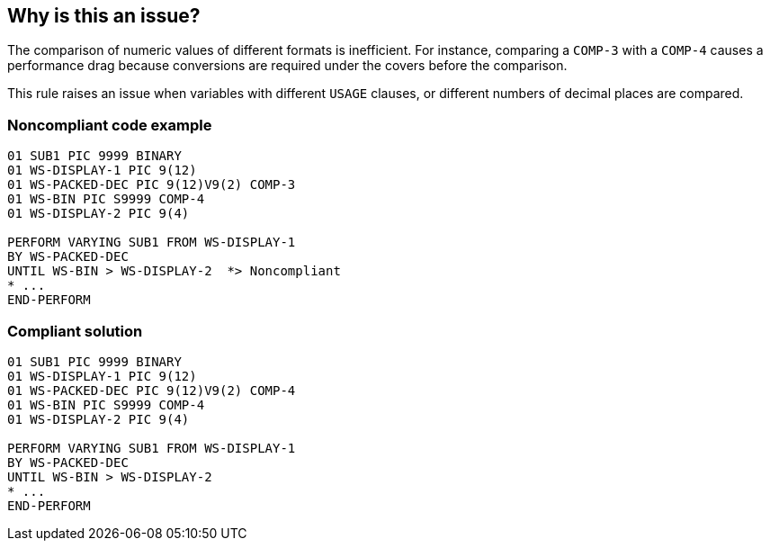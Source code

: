 == Why is this an issue?

The comparison of numeric values of different formats is inefficient. For instance, comparing a ``++COMP-3++`` with a ``++COMP-4++`` causes a performance drag because conversions are required under the covers before the comparison.


This rule raises an issue when variables with different ``++USAGE++`` clauses, or different numbers of decimal places are compared.


=== Noncompliant code example

[source,cobol]
----
01 SUB1 PIC 9999 BINARY
01 WS-DISPLAY-1	PIC 9(12)
01 WS-PACKED-DEC PIC 9(12)V9(2) COMP-3
01 WS-BIN PIC S9999 COMP-4
01 WS-DISPLAY-2	PIC 9(4)

PERFORM VARYING SUB1 FROM WS-DISPLAY-1
BY WS-PACKED-DEC
UNTIL WS-BIN > WS-DISPLAY-2  *> Noncompliant
* ...
END-PERFORM
----


=== Compliant solution

[source,cobol]
----
01 SUB1 PIC 9999 BINARY
01 WS-DISPLAY-1	PIC 9(12)
01 WS-PACKED-DEC PIC 9(12)V9(2) COMP-4
01 WS-BIN PIC S9999 COMP-4
01 WS-DISPLAY-2	PIC 9(4)

PERFORM VARYING SUB1 FROM WS-DISPLAY-1
BY WS-PACKED-DEC
UNTIL WS-BIN > WS-DISPLAY-2
* ...
END-PERFORM
----


ifdef::env-github,rspecator-view[]

'''
== Implementation Specification
(visible only on this page)

=== Message

Update the declarations of "XXX" and "YYY" to have the same format.


=== Highlighting

operands and operator


'''
== Comments And Links
(visible only on this page)

=== on 24 Mar 2016, 14:54:25 Ann Campbell wrote:
_Why_ is this inefficient and why does efficiency decrease as the number of formats in an operation increases?


What's the best corrective action? Change all the relevant var declarations? Perform intermediate calculations? Apply casts or conversions?

=== on 3 May 2016, 14:10:33 Pierre-Yves Nicolas wrote:
\[~ann.campbell.2] We should clarify what "different numeric formats" means:

* We should probably compare the USAGE clauses of the definitions of the operands, taking into account the default value and possible synonyms (e.g. COMP is the same as BINARY)
* According to an http://www.ibm.com/support/knowledgecenter/SS6SG3_6.1.0/com.ibm.cobol61.ent.doc/PGandLR/tasks/tpeff05b.html[IBM documentation], we should probably also compare the number of decimal places.
* Should we check that the PICTURE clauses are identical?

The current issue message is "Update the declaration of XXX to make it a YYY". If the 2 operands of a binary expression have different numeric formats, which definition should be updated? It's not always obvious, e.g. when operand 1 is COMP and operand 2 is COMP-3. The message could be changed to avoid this kind of problem.



=== on 3 May 2016, 14:18:48 Pierre-Yves Nicolas wrote:
\[~ann.campbell.2] Should we keep this rule restricted to "comparisons" or should we extend it to cover arithmetic expressions/statements? In the current code sample, a variable is incremented through a specific syntax (PERFORM VARYING...) using different numeric formats.

=== on 24 May 2016, 15:43:00 Ann Campbell wrote:
Per our discussion, I've forwarded these questions to the original requester.

=== on 29 Nov 2016, 09:34:52 Elena Vilchik wrote:
\[~ann.campbell.2] There is wording "the more formats there are in a comparison the less ...", while IMO it's weird to say "the more" if there are just max 2 possible. Do you think you could rephrase it? Thanks!

=== on 5 Dec 2016, 09:43:12 Ann Campbell wrote:
done [~elena.vilchik]

endif::env-github,rspecator-view[]
